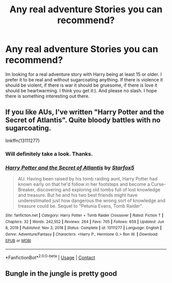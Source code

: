 #+TITLE: Any real adventure Stories you can recommend?

* Any real adventure Stories you can recommend?
:PROPERTIES:
:Author: Don_Floo
:Score: 2
:DateUnix: 1612468544.0
:DateShort: 2021-Feb-04
:FlairText: Request
:END:
Im looking for a real adventure story with Harry being at least 15 or older. I prefer it to be real and without sugarcoating anything. If there is violence it should be violent, if there is war it should be gruesome, if there is love it should be heartwarming. I think you get it:). And please no slash. I hope there is something interesting out there.


** If you like AUs, I've written "Harry Potter and the Secret of Atlantis". Quite bloody battles with no sugarcoating.

linkffn(13111277)
:PROPERTIES:
:Author: Starfox5
:Score: 3
:DateUnix: 1612515754.0
:DateShort: 2021-Feb-05
:END:

*** Will definitely take a look. Thanks.
:PROPERTIES:
:Author: Don_Floo
:Score: 2
:DateUnix: 1612518662.0
:DateShort: 2021-Feb-05
:END:


*** [[https://www.fanfiction.net/s/13111277/1/][*/Harry Potter and the Secret of Atlantis/*]] by [[https://www.fanfiction.net/u/2548648/Starfox5][/Starfox5/]]

#+begin_quote
  AU. Having been raised by his tomb raiding aunt, Harry Potter had known early on that he'd follow in her footsteps and become a Curse-Breaker, discovering and exploring old tombs full of lost knowledge and treasure. But he and his two best friends might have underestimated just how dangerous the wrong sort of knowledge and treasure could be. Sequel to "Petunia Evans, Tomb Raider".
#+end_quote

^{/Site/:} ^{fanfiction.net} ^{*|*} ^{/Category/:} ^{Harry} ^{Potter} ^{+} ^{Tomb} ^{Raider} ^{Crossover} ^{*|*} ^{/Rated/:} ^{Fiction} ^{T} ^{*|*} ^{/Chapters/:} ^{32} ^{*|*} ^{/Words/:} ^{242,552} ^{*|*} ^{/Reviews/:} ^{264} ^{*|*} ^{/Favs/:} ^{705} ^{*|*} ^{/Follows/:} ^{659} ^{*|*} ^{/Updated/:} ^{Jun} ^{8,} ^{2019} ^{*|*} ^{/Published/:} ^{Nov} ^{3,} ^{2018} ^{*|*} ^{/Status/:} ^{Complete} ^{*|*} ^{/id/:} ^{13111277} ^{*|*} ^{/Language/:} ^{English} ^{*|*} ^{/Genre/:} ^{Adventure/Fantasy} ^{*|*} ^{/Characters/:} ^{<Harry} ^{P.,} ^{Hermione} ^{G.>} ^{Ron} ^{W.} ^{*|*} ^{/Download/:} ^{[[http://www.ff2ebook.com/old/ffn-bot/index.php?id=13111277&source=ff&filetype=epub][EPUB]]} ^{or} ^{[[http://www.ff2ebook.com/old/ffn-bot/index.php?id=13111277&source=ff&filetype=mobi][MOBI]]}

--------------

*FanfictionBot*^{2.0.0-beta} | [[https://github.com/FanfictionBot/reddit-ffn-bot/wiki/Usage][Usage]] | [[https://www.reddit.com/message/compose?to=tusing][Contact]]
:PROPERTIES:
:Author: FanfictionBot
:Score: 1
:DateUnix: 1612515774.0
:DateShort: 2021-Feb-05
:END:


** Bungle in the jungle is pretty good
:PROPERTIES:
:Author: Strange-Prune4482
:Score: 2
:DateUnix: 1612479364.0
:DateShort: 2021-Feb-05
:END:
